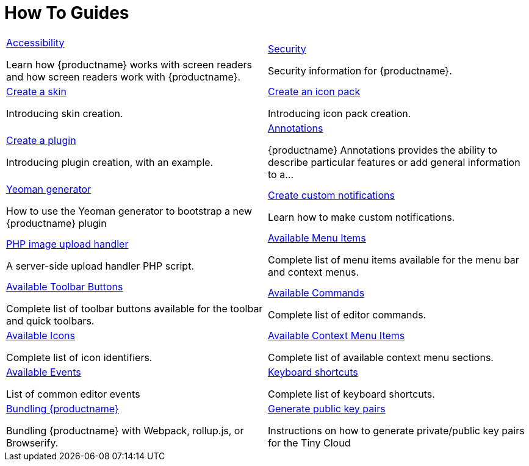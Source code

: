= How To Guides
:description: Information and guides for developers wanting to build advanced capabilities into {productname}.
:title_nav: How To Guides
:type: folder

// 2 Columns, both asciidoc
[cols=2*a]
|===

|
[.lead]
xref:accessibility.adoc[Accessibility]

Learn how {productname} works with screen readers and how screen readers work with {productname}.

|
[.lead]
xref:security.adoc[Security]

Security information for {productname}.

|
[.lead]
xref:creating-a-skin.adoc[Create a skin]

Introducing skin creation.

|
[.lead]
xref:creating-an-icon-pack.adoc[Create an icon pack]

Introducing icon pack creation.

|
[.lead]
xref:creating-a-plugin.adoc[Create a plugin]

Introducing plugin creation, with an example.

|
[.lead]
xref:annotations.adoc[Annotations]

{productname} Annotations provides the ability to describe particular features or add general information to a...

|
[.lead]
xref:yeoman-generator.adoc[Yeoman generator]

How to use the Yeoman generator to bootstrap a new {productname} plugin

|
[.lead]
xref:creating-custom-notifications.adoc[Create custom notifications]

Learn how to make custom notifications.

|
[.lead]
xref:php-upload-handler.adoc[PHP image upload handler]

A server-side upload handler PHP script.

|
[.lead]
xref:available-menu-items.adoc[Available Menu Items]

Complete list of menu items available for the menu bar and context menus.

|
[.lead]
xref:available-toolbar-buttons.adoc[Available Toolbar Buttons]

Complete list of toolbar buttons available for the toolbar and quick toolbars.

|
[.lead]
xref:editor-command-identifiers.adoc[Available Commands]

Complete list of editor commands.

|
[.lead]
xref:editor-icon-identifiers.adoc[Available Icons]

Complete list of icon identifiers.

|
[.lead]
xref:editor-context-menu-identifiers.adoc[Available Context Menu Items]

Complete list of available context menu sections.

|
[.lead]
xref:events.adoc[Available Events]

List of common editor events

|
[.lead]
xref:keyboard-shortcuts.adoc[Keyboard shortcuts]

Complete list of keyboard shortcuts.

|
[.lead]
xref:introduction-to-bundling-tinymce.adoc[Bundling {productname}]

Bundling {productname} with Webpack, rollup.js, or Browserify.

|
[.lead]
xref:generate-rsa-key-pairs.adoc[Generate public key pairs]

Instructions on how to generate private/public key pairs for the Tiny Cloud

// Empty cell to even out rows
// | 

|===